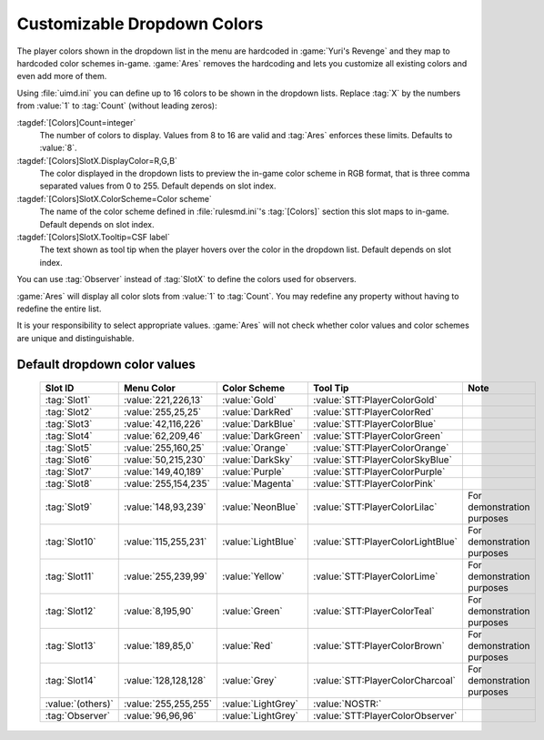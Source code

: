 .. index:: Interface; Dropdown colors

Customizable Dropdown Colors
~~~~~~~~~~~~~~~~~~~~~~~~~~~~

The player colors shown in the dropdown list in the menu are hardcoded in
:game:`Yuri's Revenge` and they map to hardcoded color schemes in-game.
:game:`Ares` removes the hardcoding and lets you customize all existing colors
and even add more of them.

Using :file:`uimd.ini` you can define up to 16 colors to be shown in the
dropdown lists. Replace :tag:`X` by the numbers from :value:`1` to :tag:`Count`
(without leading zeros):

:tagdef:`[Colors]Count=integer`
  The number of colors to display. Values from 8 to 16 are valid and :tag:`Ares`
  enforces these limits. Defaults to :value:`8`.
:tagdef:`[Colors]SlotX.DisplayColor=R,G,B`
  The color displayed in the dropdown lists to preview the in-game color scheme
  in RGB format, that is three comma separated values from 0 to 255. Default
  depends on slot index.
:tagdef:`[Colors]SlotX.ColorScheme=Color scheme`
  The name of the color scheme defined in :file:`rulesmd.ini`'s :tag:`[Colors]`
  section this slot maps to in-game. Default depends on slot index.
:tagdef:`[Colors]SlotX.Tooltip=CSF label`
  The text shown as tool tip when the player hovers over the color in the
  dropdown list. Default depends on slot index.

You can use :tag:`Observer` instead of :tag:`SlotX` to define the colors used
for observers.

:game:`Ares` will display all color slots from :value:`1` to :tag:`Count`. You
may redefine any property without having to redefine the entire list.

It is your responsibility to select appropriate values. :game:`Ares` will not
check whether color values and color schemes are unique and distinguishable.

.. quickstart:: \ :game:`Ares` defaults to the original game's values and adds
  six more definitions not shown by default. To display those new items, set
  :tag:`Count=14`. Note that these additional color schemes have been added
  merely for demonstration purposes and they might collide with the original
  color schemes.


Default dropdown color values
`````````````````````````````
  .. table::

    =================  ====================  ==================  =================================  ==========================
    Slot ID            Menu Color            Color Scheme        Tool Tip                           Note
    =================  ====================  ==================  =================================  ==========================
    :tag:`Slot1`       :value:`221,226,13`   :value:`Gold`       :value:`STT:PlayerColorGold`
    :tag:`Slot2`       :value:`255,25,25`    :value:`DarkRed`    :value:`STT:PlayerColorRed`
    :tag:`Slot3`       :value:`42,116,226`   :value:`DarkBlue`   :value:`STT:PlayerColorBlue`
    :tag:`Slot4`       :value:`62,209,46`    :value:`DarkGreen`  :value:`STT:PlayerColorGreen`
    :tag:`Slot5`       :value:`255,160,25`   :value:`Orange`     :value:`STT:PlayerColorOrange`
    :tag:`Slot6`       :value:`50,215,230`   :value:`DarkSky`    :value:`STT:PlayerColorSkyBlue`
    :tag:`Slot7`       :value:`149,40,189`   :value:`Purple`     :value:`STT:PlayerColorPurple`
    :tag:`Slot8`       :value:`255,154,235`  :value:`Magenta`    :value:`STT:PlayerColorPink`
    :tag:`Slot9`       :value:`148,93,239`   :value:`NeonBlue`   :value:`STT:PlayerColorLilac`      For demonstration purposes
    :tag:`Slot10`      :value:`115,255,231`  :value:`LightBlue`  :value:`STT:PlayerColorLightBlue`  For demonstration purposes
    :tag:`Slot11`      :value:`255,239,99`   :value:`Yellow`     :value:`STT:PlayerColorLime`       For demonstration purposes
    :tag:`Slot12`      :value:`8,195,90`     :value:`Green`      :value:`STT:PlayerColorTeal`       For demonstration purposes
    :tag:`Slot13`      :value:`189,85,0`     :value:`Red`        :value:`STT:PlayerColorBrown`      For demonstration purposes
    :tag:`Slot14`      :value:`128,128,128`  :value:`Grey`       :value:`STT:PlayerColorCharcoal`   For demonstration purposes
    :value:`(others)`  :value:`255,255,255`  :value:`LightGrey`  :value:`NOSTR:`
    :tag:`Observer`    :value:`96,96,96`     :value:`LightGrey`  :value:`STT:PlayerColorObserver`
    =================  ====================  ==================  =================================  ==========================

.. versionadded:: 0.2

